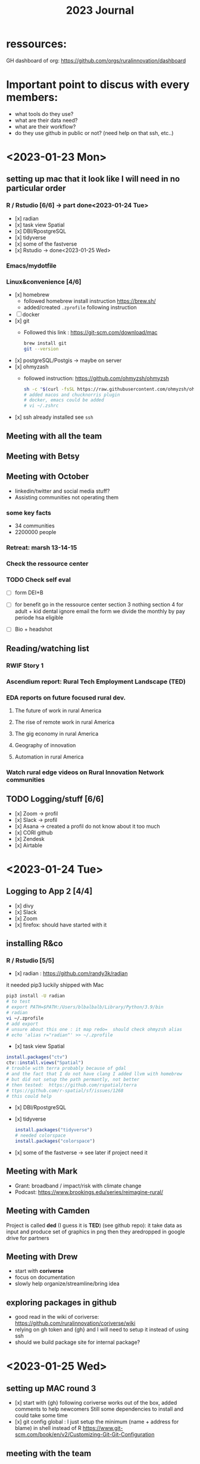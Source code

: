 #+TITLE: 2023 Journal

* ressources:

GH dashboard of org: https://github.com/orgs/ruralinnovation/dashboard

* Important point to discus with every members:
- what tools do they use?
- what are their data need?
- what are their workflow?
- do they use github in public or not? (need help on that ssh, etc..)

* <2023-01-23 Mon>

** setting up mac that it look like I will need in no particular order
*** R / Rstudio [6/6] -> part done<2023-01-24 Tue>
- [x] radian
- [x] task view Spatial
- [x] DBI/RpostgreSQL
- [x] tidyverse
- [x] some of the fastverse
- [x] Rstudio -> done<2023-01-25 Wed>
*** Emacs/mydotfile
*** Linux&convenience [4/6]
- [x] homebrew
  * followed homebrew install instruction https://brew.sh/
  * added/created ~.zprofile~ following instruction
- [ ] docker
- [x] git
  * Followed this link : https://git-scm.com/download/mac

    #+begin_src bash
    brew install git
    git --version
    #+end_src

- [x] postgreSQL/Postgis -> maybe on server
- [x] ohmyzash
  * followed instruction: https://github.com/ohmyzsh/ohmyzsh
    #+begin_src bash
    sh -c "$(curl -fsSL https://raw.githubusercontent.com/ohmyzsh/ohmyzsh/master/tools/install.sh)"
    # added macos and chucknorris plugin
    # docker, emacs could be added
    # vi ~/.zshrc
    #+end_src

- [x] ssh
  already installed see ~ssh~

** Meeting with all the team

** Meeting with Betsy
** Meeting with October
- linkedin/twitter and social media stuff?
- Assisting communities not operating them

*** some key facts
- 34 communities
- 2200000 people

*** Retreat: marsh 13-14-15

*** Check the ressource center

*** TODO Check self eval
DEADLINE: <2023-01-30 Mon>

- [ ] form DEI+B

- [ ] for benefit go in the ressource center
    section 3 nothing
    section 4 for adult + kid
    dental ignore
    email the form
    we divide the monthly by pay periode
    hsa eligible

- [ ] Bio + headshot

** Reading/watching list
*** RWIF Story 1
*** Ascendium report: Rural Tech Employment Landscape (TED)
*** EDA reports on future focused rural dev.
**** The future of work in rural America
**** The rise of remote work in rural America
**** The gig economy in rural America
**** Geography of innovation
**** Automation in rural America
*** Watch rural edge videos on Rural Innovation Network communities

** TODO Logging/stuff [6/6]
- [x] Zoom
    -> profil
- [x] Slack
   -> profil
- [x] Asana
    -> created a profil do not know about it too much
- [x] CORI github
- [x] Zendesk
- [x] Airtable


* <2023-01-24 Tue>

** Logging to App 2 [4/4]
- [x] divy
- [x] Slack
- [x] Zoom
- [x] firefox: should have started with it

** installing R&co
*** R / Rstudio [5/5]
- [x] radian : https://github.com/randy3k/radian

it needed pip3 luckily shipped with Mac

#+begin_src bash
pip3 install -U radian
# to test
# export PATH=$PATH:/Users/blbalbalb/Library/Python/3.9/bin
# radian
vi ~/.zprofile
# add export
# unsure about this one : it map redo=  should check ohmyzsh alias
# echo 'alias r="radian"' >> ~/.zprofile
#+end_src

- [x] task view Spatial
#+begin_src R
install.packages("ctv")
ctv::install.views("Spatial")
# trouble with terra probably because of gdal
# and the fact that I do not have clang I added llvm with homebrew
# but did not setup the path permantly, not better
# then tested:  https://github.com/rspatial/terra
# ttps://github.com/r-spatial/sf/issues/1268
# this could help
#+end_src

- [x] DBI/RpostgreSQL
- [x] tidyverse
  #+begin_src R
install.packages("tidyverse")
# needed colorspace
install.packages("colorspace")
  #+end_src
- [x] some of the fastverse -> see later if project need it

** Meeting with Mark
- Grant: broadband / impact/risk with climate change
- Podcast: https://www.brookings.edu/series/reimagine-rural/
** Meeting with Camden

Project is called *ded* (I guess it is *TED*) (see github repo): it take data as input and produce set of graphics in png then they aredropped in google drive for partners

** Meeting with Drew
- start with *coriverse*
- focus on documentation
- slowly help organize/streamline/bring idea

** exploring packages in github
- good read in the wiki of coriverse: https://github.com/ruralinnovation/coriverse/wiki
- relying on gh token and {gh} and I will need to setup it instead of using ssh
- should we build package site for internal package?

* <2023-01-25 Wed>

** setting up MAC round 3
- [x] start with {gh}
  following coriverse works out of the box, added comments to help newcomers
  Still some dependencies to install and could take some time
- [x] git config global :
  I just setup the minimum (name + address for blame) in shell instead of R https://www.git-scm.com/book/en/v2/Customizing-Git-Git-Configuration
** meeting with the team
- question about data product in rmda team web page
- round table
** CORI/RISI meeting
- Paul Yost : https://yostlabs.com/
- Sizze (sizze.io)

** Meeting with Camden
- Getting that TED is DED
- Focusing on tools for visualization/mapping
** Meeting with Brittany
- Works with dForm (fork abit ahedad from https://github.com/matthewjrogers/dform)
- Does geocoding on it
- uses the coriverse
- metadata trouble -> maybe a way to simplify that
** Meeting with Matt
- Keeping the vision:
  * transparency/accessibility
  * entrepreneurial spirit
  * Diversity equity and inclusion in team and for who

- "Town and gown" -> https://en.wikipedia.org/wiki/Town_and_gown

- [ ] +1 on the watching list : https://ruralinnovation.us/community-impact/rural-innovation-network/waterville_me/


* <2023-01-26 Thu>

** Update profiles -> pushing that for later!
- [ ] slack
- [ ] bio/headshot
- [ ] zoom
** Meeting with the team
- Quick description of the databases / their physical infrastructure
- How the team use them / connect to them
- Discus a bit some tech debt
** Meeting with Dolley
- Question on ~.gitignore~  and what kind of files/directory should be in it
- Organize / project on git then github
- How review / PR work in the team / depending of type of project
- Social aspect of github
- Devops principles
** Meeting with May
** Build cori utils without any error
- PRed it: some functions/data where not into pkg yml >- added them manually not great
** Meeting with John
- ssh for AWS
- a tour of infrastructure
** random question
- regrid data
